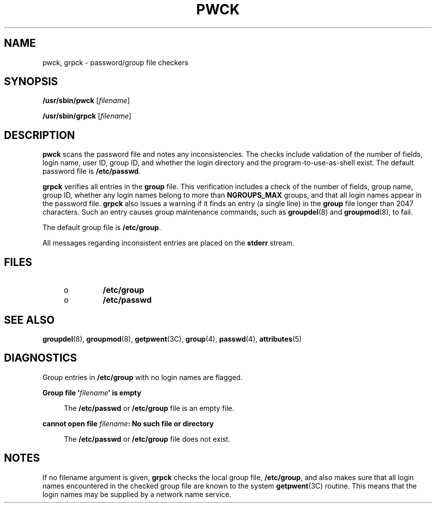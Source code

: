 '\" te
.\"  Copyright 1989 AT&T , Copyright (c) 2002, Sun Microsystems, Inc. All Rights Reserved.
.\" The contents of this file are subject to the terms of the Common Development and Distribution License (the "License").  You may not use this file except in compliance with the License.
.\" You can obtain a copy of the license at usr/src/OPENSOLARIS.LICENSE or http://www.opensolaris.org/os/licensing.  See the License for the specific language governing permissions and limitations under the License.
.\" When distributing Covered Code, include this CDDL HEADER in each file and include the License file at usr/src/OPENSOLARIS.LICENSE.  If applicable, add the following below this CDDL HEADER, with the fields enclosed by brackets "[]" replaced with your own identifying information: Portions Copyright [yyyy] [name of copyright owner]
.TH PWCK 8 "Aug 27, 2008"
.SH NAME
pwck, grpck \- password/group file checkers
.SH SYNOPSIS
.LP
.nf
\fB/usr/sbin/pwck\fR [\fIfilename\fR]
.fi

.LP
.nf
\fB/usr/sbin/grpck\fR [\fIfilename\fR]
.fi

.SH DESCRIPTION
.sp
.LP
\fBpwck\fR scans the password file and notes any inconsistencies. The checks
include validation of the number of fields, login name, user ID, group ID, and
whether the login directory and the program-to-use-as-shell exist.  The default
password file is \fB/etc/passwd\fR.
.sp
.LP
\fBgrpck\fR  verifies all entries in the \fBgroup\fR file. This verification
includes a check of the number of fields, group name, group ID, whether any
login names belong to more than \fBNGROUPS_MAX\fR groups, and that all login
names appear in the password file. \fBgrpck\fR also issues a warning if it
finds an entry (a single line) in the \fBgroup\fR file longer than  2047
characters.  Such an entry causes group maintenance commands, such as
\fBgroupdel\fR(8) and \fBgroupmod\fR(8), to fail.
.sp
.LP
The default group file is \fB/etc/group\fR.
.sp
.LP
All messages regarding inconsistent entries are placed on the \fBstderr\fR
stream.
.SH FILES
.RS +4
.TP
.ie t \(bu
.el o
\fB/etc/group\fR
.RE
.RS +4
.TP
.ie t \(bu
.el o
\fB/etc/passwd\fR
.RE
.SH SEE ALSO
.sp
.LP
\fBgroupdel\fR(8), \fBgroupmod\fR(8), \fBgetpwent\fR(3C), \fBgroup\fR(4),
\fBpasswd\fR(4), \fBattributes\fR(5)
.SH DIAGNOSTICS
.sp
.LP
Group entries in \fB/etc/group\fR with no login names are flagged.
.sp
.ne 2
.na
\fB\fBGroup file '\fR\fIfilename\fR\fB\&' is empty\fR\fR
.ad
.sp .6
.RS 4n
The \fB/etc/passwd\fR or \fB/etc/group\fR file is an empty file.
.RE

.sp
.ne 2
.na
\fB\fBcannot open file\fR \fIfilename\fR\fB: No such file or directory\fR\fR
.ad
.sp .6
.RS 4n
The \fB/etc/passwd\fR or \fB/etc/group\fR file does not exist.
.RE

.SH NOTES
.sp
.LP
If no filename argument is given,  \fBgrpck\fR checks the local group file,
\fB/etc/group\fR, and also makes sure that all login names encountered in the
checked group file are known to the system  \fBgetpwent\fR(3C) routine.  This
means that the login names may be supplied by a network name service.
